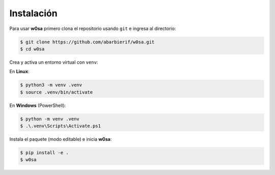 Instalación
===========

Para usar **w0sa** primero clona el repositorio usando ``git`` e ingresa al directorio:

.. code-block:: console

   $ git clone https://github.com/abarbierif/w0sa.git
   $ cd w0sa

Crea y activa un entorno virtual con ``venv``:

En **Linux**:

.. code-block:: console

   $ python3 -m venv .venv
   $ source .venv/bin/activate

En **Windows** (PowerShell):

.. code-block:: console

   $ python -m venv .venv
   $ .\.venv\Scripts\Activate.ps1

Instala el paquete (modo editable) e inicia **w0sa**:

.. code-block:: console

   $ pip install -e .
   $ w0sa
